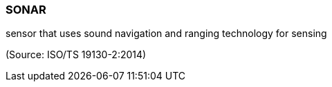 === SONAR

sensor that uses sound navigation and ranging technology for sensing

(Source: ISO/TS 19130-2:2014)

